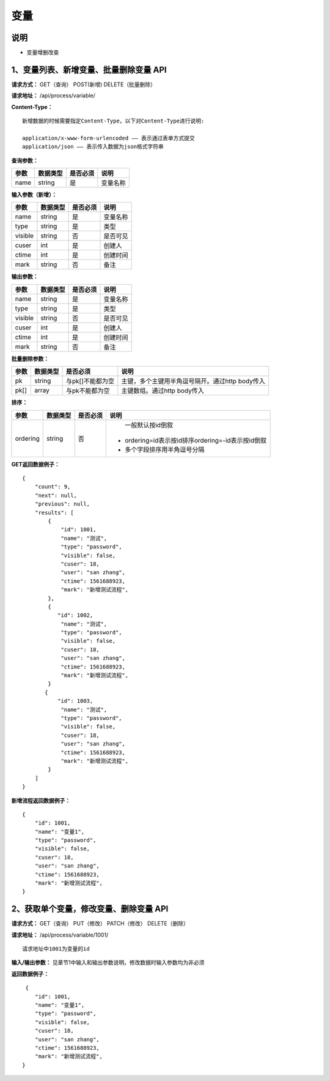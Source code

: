
变量
======================

说明
-----------------------------------------------------------------------------------------------------------------------
- 变量增删改查

1、变量列表、新增变量、批量删除变量 API
-----------------------------------------------------------------------------------------------------------------------

**请求方式：**   GET（查询） POST(新增) DELETE（批量删除）

**请求地址：**   /api/process/variable/


**Content-Type：**
::

    新增数据的时候需要指定Content-Type，以下对Content-Type进行说明:

    application/x-www-form-urlencoded —— 表示通过表单方式提交
    application/json —— 表示传入数据为json格式字符串


**查询参数：**

+------------------------+------------+------------+------------------------------------------------+
|**参数**                |**数据类型**|**是否必须**|**说明**                                        |
+------------------------+------------+------------+------------------------------------------------+
| name                   | string     | 是         | 变量名称                                       |
+------------------------+------------+------------+------------------------------------------------+


**输入参数（新增）：**

+------------------------+------------+------------+----------------------------------------+
|**参数**                |**数据类型**|**是否必须**|**说明**                                |
+------------------------+------------+------------+----------------------------------------+
| name                   | string     | 是         | 变量名称                               |
+------------------------+------------+------------+----------------------------------------+
| type                   | string     | 是         | 类型                                   |
+------------------------+------------+------------+----------------------------------------+
| visible                | string     | 否         | 是否可见                               |
+------------------------+------------+------------+----------------------------------------+
| cuser                  | int        | 是         | 创建人                                 |
+------------------------+------------+------------+----------------------------------------+
| ctime                  | int        | 是         | 创建时间                               |
+------------------------+------------+------------+----------------------------------------+
| mark                   | string     | 否         | 备注                                   |
+------------------------+------------+------------+----------------------------------------+


**输出参数：**

+------------------------+------------+------------+----------------------------------------+
|**参数**                |**数据类型**|**是否必须**|**说明**                                |
+------------------------+------------+------------+----------------------------------------+
| name                   | string     | 是         | 变量名称                               |
+------------------------+------------+------------+----------------------------------------+
| type                   | string     | 是         | 类型                                   |
+------------------------+------------+------------+----------------------------------------+
| visible                | string     | 否         | 是否可见                               |
+------------------------+------------+------------+----------------------------------------+
| cuser                  | int        | 是         | 创建人                                 |
+------------------------+------------+------------+----------------------------------------+
| ctime                  | int        | 是         | 创建时间                               |
+------------------------+------------+------------+----------------------------------------+
| mark                   | string     | 否         | 备注                                   |
+------------------------+------------+------------+----------------------------------------+


**批量删除参数：**

+------------------------+------------+-------------------+-------------------------------------------------+
|**参数**                |**数据类型**|**是否必须**       |**说明**                                         |
+------------------------+------------+-------------------+-------------------------------------------------+
| pk                     | string     | 与pk[]不能都为空  | 主键，多个主键用半角逗号隔开。通过http body传入 |
+------------------------+------------+-------------------+-------------------------------------------------+
| pk[]                   | array      | 与pk不能都为空    | 主键数组。通过http body传入                     |
+------------------------+------------+-------------------+-------------------------------------------------+


**排序：**

+------------------------+------------+-------------------+---------------------------------------------------+
|**参数**                |**数据类型**|**是否必须**       |**说明**                                           |
+------------------------+------------+-------------------+---------------------------------------------------+
|                        |            |                   |   一般默认按id倒叙                                |
| ordering               | string     | 否                | - ordering=id表示按id排序ordering=-id表示按id倒叙 |
|                        |            |                   | - 多个字段排序用半角逗号分隔                      |
+------------------------+------------+-------------------+---------------------------------------------------+

**GET返回数据例子：**
::

    {
        "count": 9,
        "next": null,
        "previous": null,
        "results": [
            {
                "id": 1001,
                "name": "测试",
                "type": "password", 
                "visible": false,
                "cuser": 18,
                "user": "san zhang",
                "ctime": 1561688923,
                "mark": "新增测试流程",
            },
            {
               "id": 1002,
                "name": "测试",
                "type": "password",
                "visible": false,
                "cuser": 18,
                "user": "san zhang",
                "ctime": 1561688923,
                "mark": "新增测试流程",
            }
           {
               "id": 1003,
                "name": "测试",
                "type": "password",
                "visible": false,
                "cuser": 18,
                "user": "san zhang",
                "ctime": 1561688923,
                "mark": "新增测试流程",
            }
        ]
    }

**新增流程返回数据例子：**
::

    {
        "id": 1001,
        "name": "变量1",
        "type": "password",
        "visible": false,
        "cuser": 18,
        "user": "san zhang",
        "ctime": 1561688923,
        "mark": "新增测试流程",
    }

2、获取单个变量，修改变量、删除变量 API
----------------------------------------------------------------------------------------------------------

**请求方式：**    GET（查询） PUT（修改） PATCH（修改） DELETE（删除）

**请求地址：**    /api/process/variable/1001/
::

    请求地址中1001为变量的id


**输入/输出参数：**   见章节1中输入和输出参数说明，修改数据时输入参数均为非必须

**返回数据例子：**
::
     {
        "id": 1001,
        "name": "变量1",
        "type": "password",
        "visible": false,
        "cuser": 18,
        "user": "san zhang",
        "ctime": 1561688923,
        "mark": "新增测试流程",
    }



